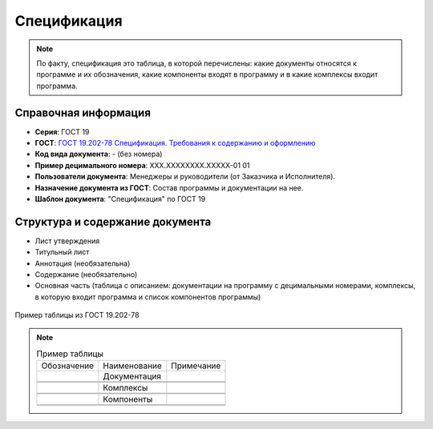 Спецификация
============

.. note:: По факту, спецификация это таблица, в которой перечислены: какие документы относятся к программе и их обозначения, какие компоненты входят в программу и в какие комплексы входит программа.


Справочная информация
---------------------

- **Серия**: ГОСТ 19
- **ГОСТ**: `ГОСТ 19.202-78 Спецификация. Требования к содержанию и оформлению </_static/ru/files/gost/19.202-78.pdf>`_
- **Код вида документа**: - (без номера)
- **Пример децимального номера**: ХХХ.ХХХХХХХХ.ХХХХХ-01 01
- **Пользователи документа**:  Менеджеры и руководители (от Заказчика и Исполнителя).
- **Назначение документа из ГОСТ**: Состав программы и документации на нее.
- **Шаблон документа**: "Спецификация" по ГОСТ 19

Структура и содержание документа
--------------------------------

- Лист утверждения
- Титульный лист
- Аннотация   (необязательна)
- Содержание    (необязательно)
- Основная часть (таблица с описанием: документации на программу с децимальными номерами, комплексы, в которую входит программа и список компонентов программы)


.. figure:: /_static/ru/img/gost/spec_19.202-78.png
       :align: center
       :alt: Пример таблицы из ГОСТ 19.202-78

       Пример таблицы из ГОСТ 19.202-78


.. note::

   .. list-table:: Пример таблицы
      :width: 300px

      * - Обозначение
        - Наименование
        - Примечание
      * -
        - Документация
        -
      * -
        -
        -
      * -
        -
        -
      * -
        - Комплексы
        -
      * -
        -
        -
      * -
        -
        -
      * -
        - Компоненты
        -
      * -
        -
        -
      * -
        -
        -